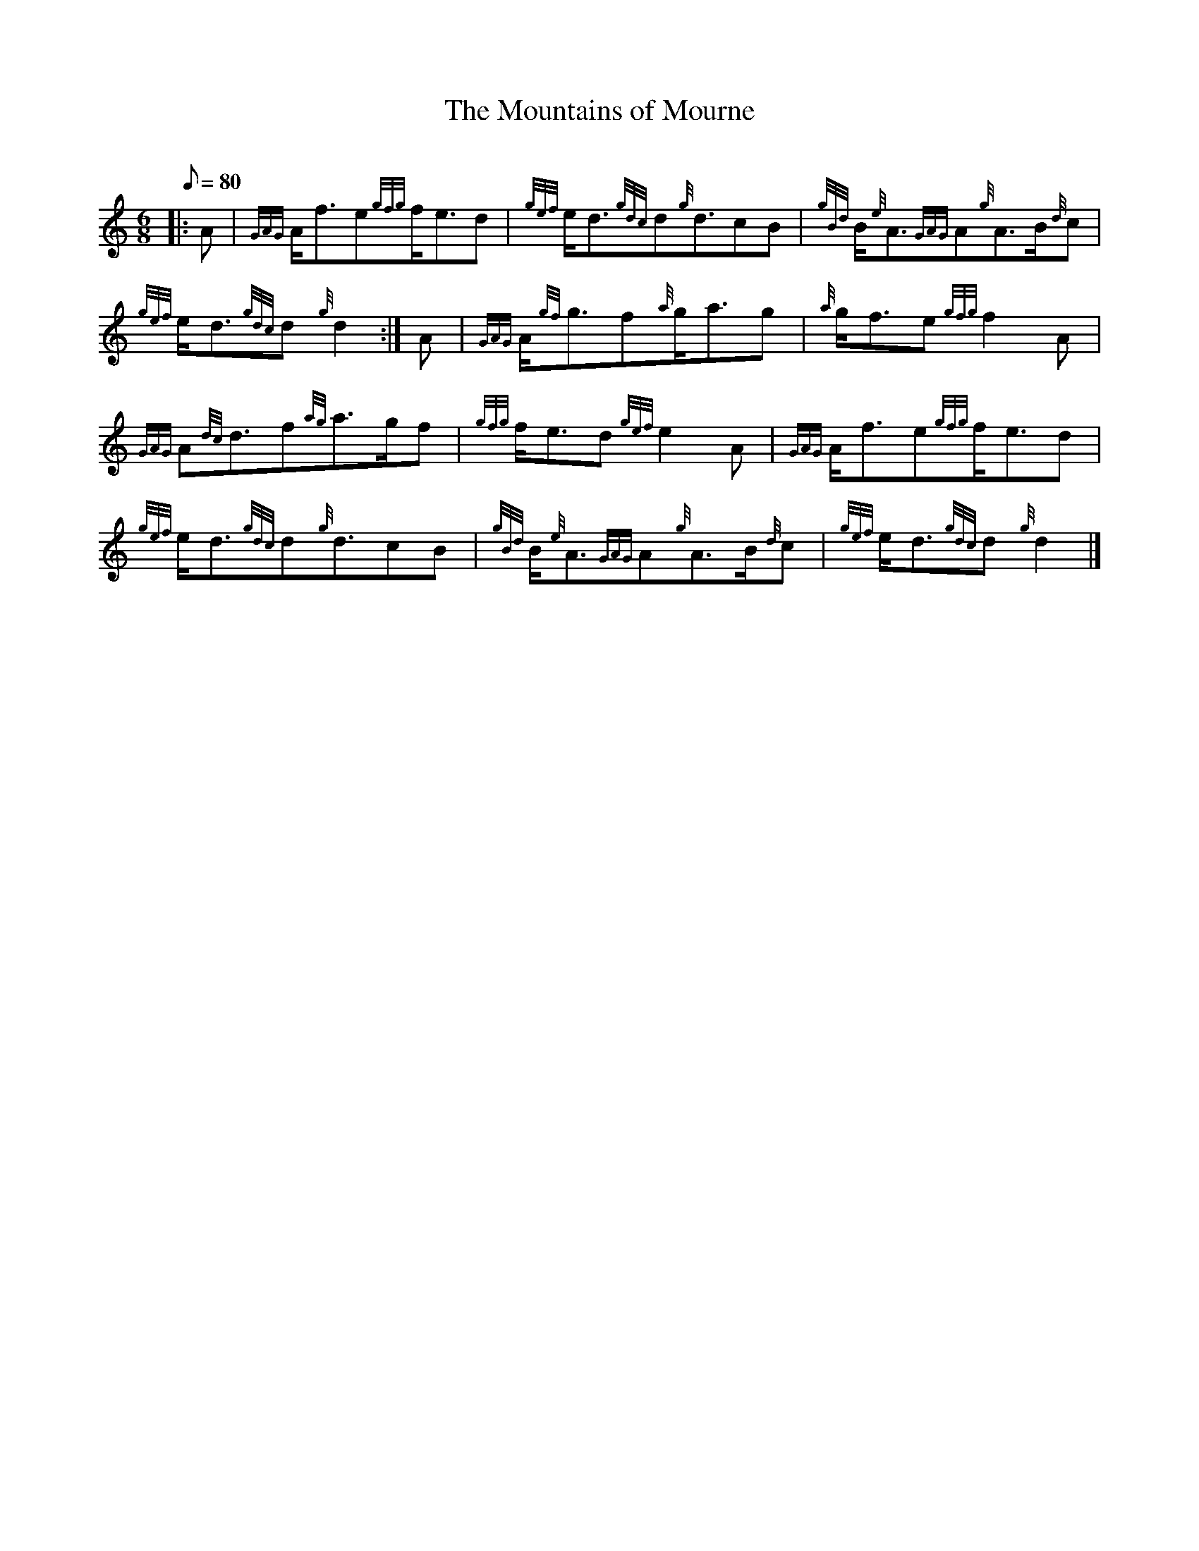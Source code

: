 X: 1
T:The Mountains of Mourne
M:6/8
L:1/8
Q:80
C:
S:March 6/8
K:HP
|: A|
{GAG}A/2f3/2e{gfg}f/2e3/2d|
{gef}e/2d3/2{gdc}d{g}d3/2cB|
{gBd}B/2{e}A3/2{GAG}A{g}A3/2B/2{d}c|  !
{gef}e/2d3/2{gdc}d{g}d2:|
A|
{GAG}A/2{gf}g3/2f{a}g/2a3/2g|
{a}g/2f3/2e{gfg}f2A|  !
{GAG}A{dc}d3/2f{ag}a3/2g/2f|
{gfg}f/2e3/2d{gef}e2A|
{GAG}A/2f3/2e{gfg}f/2e3/2d|  !
{gef}e/2d3/2{gdc}d{g}d3/2cB|
{gBd}B/2{e}A3/2{GAG}A{g}A3/2B/2{d}c|
{gef}e/2d3/2{gdc}d{g}d2|]  !
